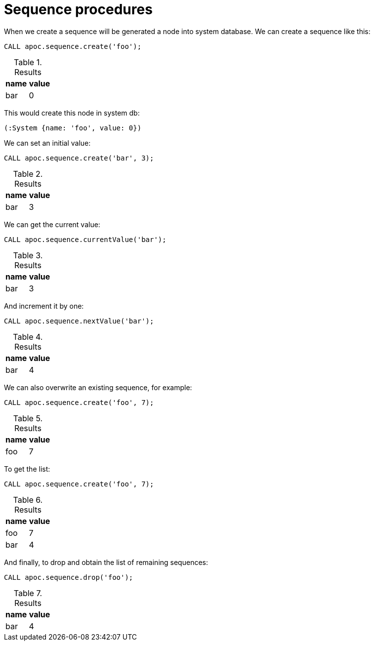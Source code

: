 [[sequence-procedures]]
= Sequence procedures

When we create a sequence will be generated a node into system database.
We can create a sequence like this:
[source,cypher]
----
CALL apoc.sequence.create('foo');
----

.Results
[opts="header"]
|===
| name | value
| bar | 0
|===

This would create this node in system db:

[source]
----
(:System {name: 'foo', value: 0})
----

We can set an initial value:
[source,cypher]
----
CALL apoc.sequence.create('bar', 3);
----

.Results
[opts="header"]
|===
| name | value
| bar | 3
|===

We can get the current value:
[source,cypher]
----
CALL apoc.sequence.currentValue('bar');
----

.Results
[opts="header"]
|===
| name | value
| bar | 3
|===

And increment it by one:
[source,cypher]
----
CALL apoc.sequence.nextValue('bar');
----

.Results
[opts="header"]
|===
| name | value
| bar | 4
|===

We can also overwrite an existing sequence, for example:
[source,cypher]
----
CALL apoc.sequence.create('foo', 7);
----

.Results
[opts="header"]
|===
| name | value
| foo | 7
|===

To get the list:
[source,cypher]
----
CALL apoc.sequence.create('foo', 7);
----

.Results
[opts="header"]
|===
| name | value
| foo | 7
| bar | 4
|===

And finally, to drop and obtain the list of remaining sequences:
[source,cypher]
----
CALL apoc.sequence.drop('foo');
----

.Results
[opts="header"]
|===
| name | value
| bar | 4
|===

